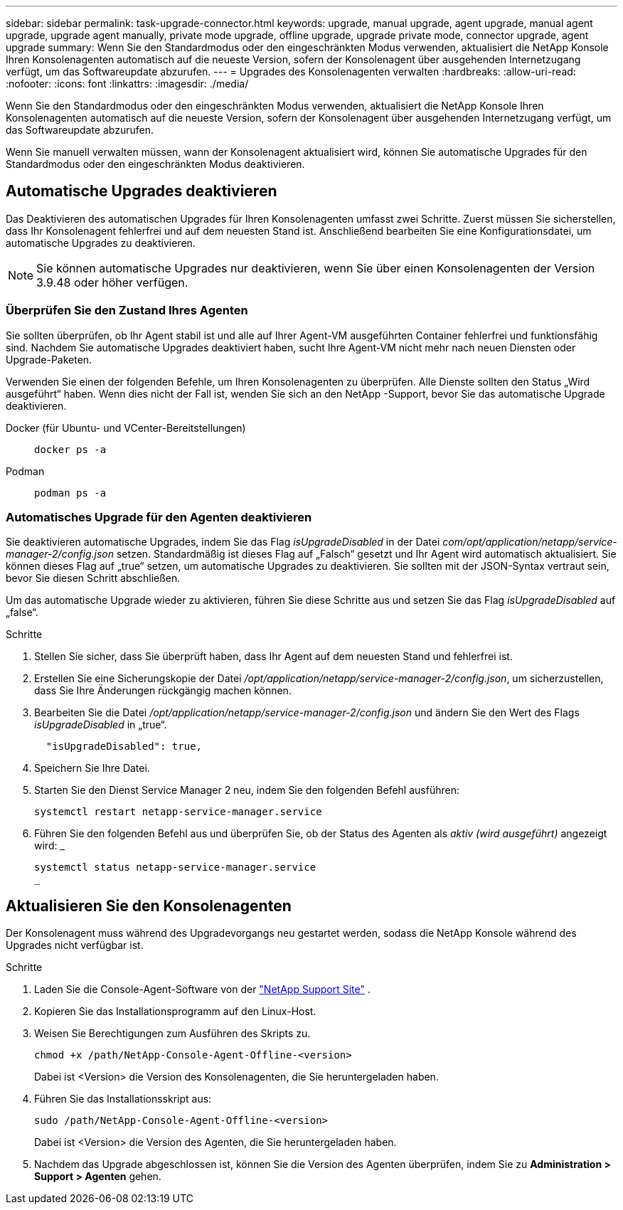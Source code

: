 ---
sidebar: sidebar 
permalink: task-upgrade-connector.html 
keywords: upgrade, manual upgrade, agent upgrade, manual agent upgrade, upgrade agent manually, private mode upgrade, offline upgrade, upgrade private mode, connector upgrade, agent upgrade 
summary: Wenn Sie den Standardmodus oder den eingeschränkten Modus verwenden, aktualisiert die NetApp Konsole Ihren Konsolenagenten automatisch auf die neueste Version, sofern der Konsolenagent über ausgehenden Internetzugang verfügt, um das Softwareupdate abzurufen. 
---
= Upgrades des Konsolenagenten verwalten
:hardbreaks:
:allow-uri-read: 
:nofooter: 
:icons: font
:linkattrs: 
:imagesdir: ./media/


[role="lead"]
Wenn Sie den Standardmodus oder den eingeschränkten Modus verwenden, aktualisiert die NetApp Konsole Ihren Konsolenagenten automatisch auf die neueste Version, sofern der Konsolenagent über ausgehenden Internetzugang verfügt, um das Softwareupdate abzurufen.

Wenn Sie manuell verwalten müssen, wann der Konsolenagent aktualisiert wird, können Sie automatische Upgrades für den Standardmodus oder den eingeschränkten Modus deaktivieren.



== Automatische Upgrades deaktivieren

Das Deaktivieren des automatischen Upgrades für Ihren Konsolenagenten umfasst zwei Schritte.  Zuerst müssen Sie sicherstellen, dass Ihr Konsolenagent fehlerfrei und auf dem neuesten Stand ist.  Anschließend bearbeiten Sie eine Konfigurationsdatei, um automatische Upgrades zu deaktivieren.


NOTE: Sie können automatische Upgrades nur deaktivieren, wenn Sie über einen Konsolenagenten der Version 3.9.48 oder höher verfügen.



=== Überprüfen Sie den Zustand Ihres Agenten

Sie sollten überprüfen, ob Ihr Agent stabil ist und alle auf Ihrer Agent-VM ausgeführten Container fehlerfrei und funktionsfähig sind.  Nachdem Sie automatische Upgrades deaktiviert haben, sucht Ihre Agent-VM nicht mehr nach neuen Diensten oder Upgrade-Paketen.

Verwenden Sie einen der folgenden Befehle, um Ihren Konsolenagenten zu überprüfen.  Alle Dienste sollten den Status „Wird ausgeführt“ haben.  Wenn dies nicht der Fall ist, wenden Sie sich an den NetApp -Support, bevor Sie das automatische Upgrade deaktivieren.

Docker (für Ubuntu- und VCenter-Bereitstellungen)::
+
--
[source, cli]
----
docker ps -a
----
--
Podman::
+
--
[source, cli]
----
podman ps -a
----
--




=== Automatisches Upgrade für den Agenten deaktivieren

Sie deaktivieren automatische Upgrades, indem Sie das Flag _isUpgradeDisabled_ in der Datei _com/opt/application/netapp/service-manager-2/config.json_ setzen.  Standardmäßig ist dieses Flag auf „Falsch“ gesetzt und Ihr Agent wird automatisch aktualisiert.  Sie können dieses Flag auf „true“ setzen, um automatische Upgrades zu deaktivieren.  Sie sollten mit der JSON-Syntax vertraut sein, bevor Sie diesen Schritt abschließen.

Um das automatische Upgrade wieder zu aktivieren, führen Sie diese Schritte aus und setzen Sie das Flag _isUpgradeDisabled_ auf „false“.

.Schritte
. Stellen Sie sicher, dass Sie überprüft haben, dass Ihr Agent auf dem neuesten Stand und fehlerfrei ist.
. Erstellen Sie eine Sicherungskopie der Datei _/opt/application/netapp/service-manager-2/config.json_, um sicherzustellen, dass Sie Ihre Änderungen rückgängig machen können.
. Bearbeiten Sie die Datei _/opt/application/netapp/service-manager-2/config.json_ und ändern Sie den Wert des Flags _isUpgradeDisabled_ in „true“.
+
[source, json]
----
  "isUpgradeDisabled": true,
----
. Speichern Sie Ihre Datei.
. Starten Sie den Dienst Service Manager 2 neu, indem Sie den folgenden Befehl ausführen:
+
[source, cli]
----
systemctl restart netapp-service-manager.service
----
. Führen Sie den folgenden Befehl aus und überprüfen Sie, ob der Status des Agenten als _aktiv (wird ausgeführt)_ angezeigt wird: _
+
[source, cli]
----
systemctl status netapp-service-manager.service
_
----




== Aktualisieren Sie den Konsolenagenten

Der Konsolenagent muss während des Upgradevorgangs neu gestartet werden, sodass die NetApp Konsole während des Upgrades nicht verfügbar ist.

.Schritte
. Laden Sie die Console-Agent-Software von der https://mysupport.netapp.com/site/products/all/details/cloud-manager/downloads-tab["NetApp Support Site"^] .
. Kopieren Sie das Installationsprogramm auf den Linux-Host.
. Weisen Sie Berechtigungen zum Ausführen des Skripts zu.
+
[source, cli]
----
chmod +x /path/NetApp-Console-Agent-Offline-<version>
----
+
Dabei ist <Version> die Version des Konsolenagenten, die Sie heruntergeladen haben.

. Führen Sie das Installationsskript aus:
+
[source, cli]
----
sudo /path/NetApp-Console-Agent-Offline-<version>
----
+
Dabei ist <Version> die Version des Agenten, die Sie heruntergeladen haben.

. Nachdem das Upgrade abgeschlossen ist, können Sie die Version des Agenten überprüfen, indem Sie zu *Administration > Support > Agenten* gehen.

